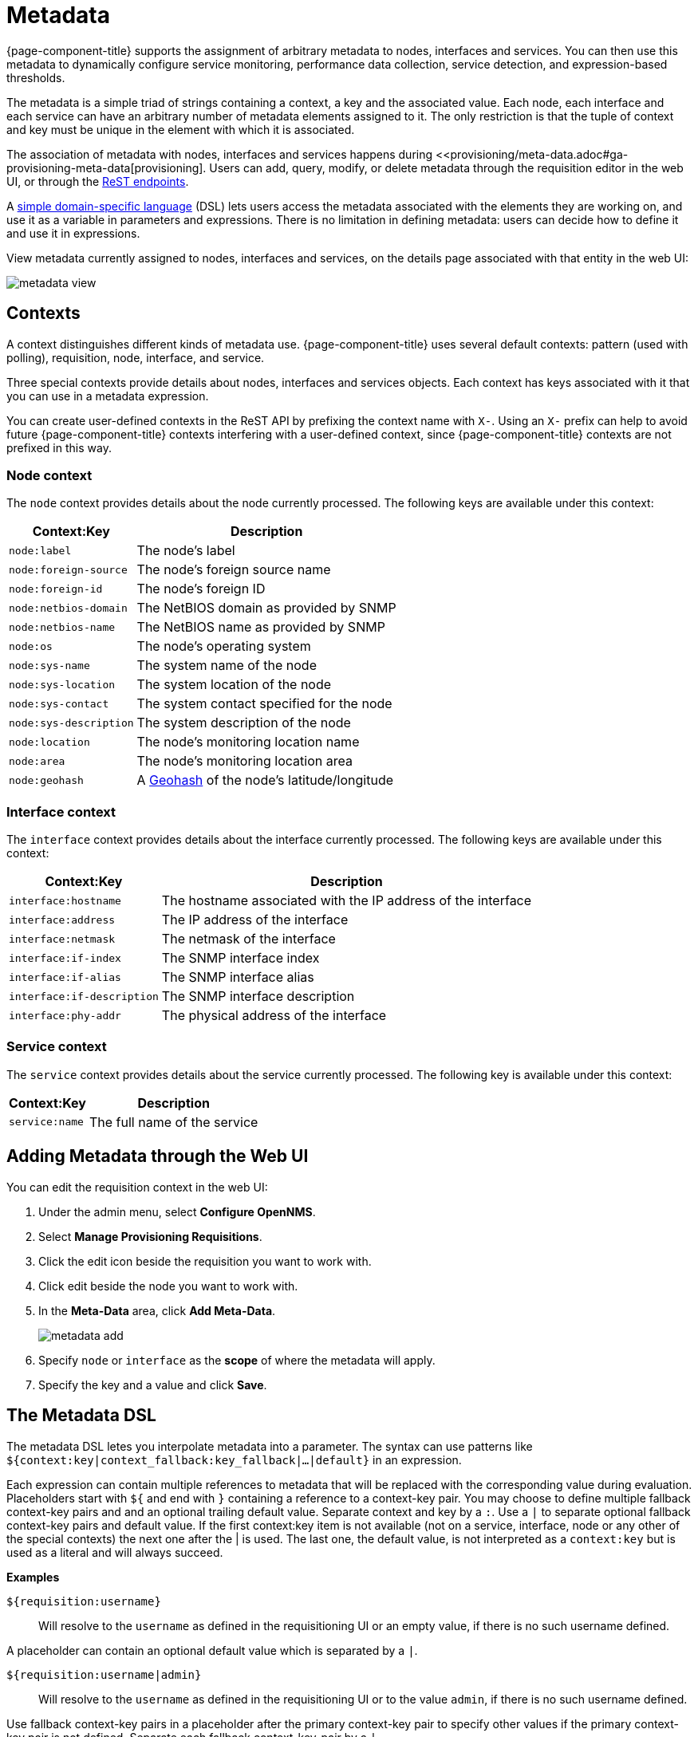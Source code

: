 
[[metadata-overview]]
= Metadata

{page-component-title} supports the assignment of arbitrary metadata to nodes, interfaces and services.
You can then use this metadata to dynamically configure service monitoring, performance data collection, service detection, and expression-based thresholds.

The metadata is a simple triad of strings containing a context, a key and the associated value.
Each node, each interface and each service can have an arbitrary number of metadata elements assigned to it.
The only restriction is that the tuple of context and key must be unique in the element with which it is associated.

The association of metadata with nodes, interfaces and services happens during <<provisioning/meta-data.adoc#ga-provisioning-meta-data[provisioning].
Users can add, query, modify, or delete metadata through the requisition editor in the web UI, or through the xref:development:rest/meta-data.adoc#metadata-rest[ReST endpoints].

A <<ga-meta-data-dsl, simple domain-specific language>> (DSL) lets users access the metadata associated with the elements they are working on, and use it as a variable in parameters and expressions.
There is no limitation in defining metadata: users can decide how to define it and use it in expressions.

View metadata currently assigned to nodes, interfaces and services, on the details page associated with that entity in the web UI:

image:metadata/metadata-view.png[]

== Contexts

A context distinguishes different kinds of metadata use.
{page-component-title} uses several default contexts: pattern (used with polling), requisition, node, interface, and service.

Three special contexts provide details about nodes, interfaces and services objects.
Each context has keys associated with it that you can use in a metadata expression.

You can create user-defined contexts in the ReST API by prefixing the context name with `X-`.
Using an `X-` prefix can help to avoid future {page-component-title} contexts interfering with a user-defined context, since {page-component-title} contexts are not prefixed in this way.

=== Node context

The `node` context provides details about the node currently processed.
The following keys are available under this context:

[options="header, autowidth"]
|===
| Context:Key            | Description
| `node:label`           | The node's label
| `node:foreign-source`  | The node's foreign source name
| `node:foreign-id`      | The node's foreign ID
| `node:netbios-domain`  | The NetBIOS domain as provided by SNMP
| `node:netbios-name`    | The NetBIOS name as provided by SNMP
| `node:os`              | The node's operating system
| `node:sys-name`        | The system name of the node
| `node:sys-location`    | The system location of the node
| `node:sys-contact`     | The system contact specified for the node
| `node:sys-description` | The system description of the node
| `node:location`        | The node's monitoring location name
| `node:area`            | The node's monitoring location area
| `node:geohash`         | A xref:https://en.wikipedia.org/wiki/Geohash[Geohash] of the node's latitude/longitude
|===

=== Interface context

The `interface` context provides details about the interface currently processed.
The following keys are available under this context:

[options="header, autowidth"]
|===
| Context:Key                | Description
| `interface:hostname`       | The hostname associated with the IP address of the interface
| `interface:address`        | The IP address of the interface
| `interface:netmask`        | The netmask of the interface
| `interface:if-index`       | The SNMP interface index
| `interface:if-alias`       | The SNMP interface alias
| `interface:if-description` | The SNMP interface description
| `interface:phy-addr`       | The physical address of the interface
|===

=== Service context

The `service` context provides details about the service currently processed.
The following key is available under this context:

[options="header, autowidth"]
|===
| Context:Key        | Description
| `service:name`     | The full name of the service
|===

[[ga-metadata-webui]]
== Adding Metadata through the Web UI

You can edit the requisition context in the web UI:

. Under the admin menu, select *Configure OpenNMS*.
. Select *Manage Provisioning Requisitions*.
. Click the edit icon beside the requisition you want to work with.
. Click edit beside the node you want to work with.
. In the *Meta-Data* area, click *Add Meta-Data*.
+
image:metadata/metadata_add.png[]

. Specify `node` or `interface` as the *scope* of where the metadata will apply.
. Specify the key and a value and click *Save*.

[[ga-meta-data-dsl]]
== The Metadata DSL
The metadata DSL letes you interpolate metadata into a parameter.
The syntax can use patterns like `${context:key|context_fallback:key_fallback|...|default}` in an expression.

Each expression can contain multiple references to metadata that will be replaced with the corresponding value during evaluation.
Placeholders start with `${` and end with `}` containing a reference to a context-key pair.
You may choose to define multiple fallback context-key pairs and and an optional trailing default value.
Separate context and key by a `:`.
Use a `|` to separate optional fallback context-key pairs and default value.
If the first context:key item is not available (not on a service, interface, node or any other of the special contexts) the next one after the | is used.
The last one, the default value, is not interpreted as a `context:key` but is used as a literal and will always succeed.

*Examples*

`${requisition:username}`::
Will resolve to the `username` as defined in the requisitioning UI or an empty value, if there is no such username defined.

A placeholder can contain an optional default value which is separated by a `|`.

`${requisition:username|admin}`::
Will resolve to the `username` as defined in the requisitioning UI or to the value `admin`, if there is no such username defined.

Use fallback context-key pairs in a placeholder after the primary context-key pair to specify other values if the primary context-key pair is not defined.
Separate each fallback context-key-pair by a `|`.

`${requisition:username|requisition:account|admin}`::
Will resolve to the `username` as defined in the requisitioning UI.
If there is no such username defined, the fallback `account` will be used.
If neither exist, the fallback value `admin` will be used.

To resolve the value associated with context-key pair, the DSL uses scopes that determine the resolution order.
The last scope will be queried first and if a scope does not contain the queried context-key tuple, the next one will be queried.
For example, the resolution of a query on a service entity would be service metadata->interface metatdata->node metadata.
On an interface, it is metadata->interface metatdata->node metadata.
On the node level, only the node is queried.

Which scopes are available depends on the environment for which an expression is evaluated and is documented in the corresponding places elsewhere in this guide.
Some environments also provide additional scopes that are not backed by the persisted metadata but provide additional metadata related to the current evaluation.

=== Testing an expression
To test an expression, there is a karaf shell command which interpolates a string containing a pattern to the final result:

[source]
----
admin@opennms> opennms:metadata-test -n 1 -i 192.168.0.100 -s ICMP '${fruits:apple|fruits:banana|vegetables:tomato|blue}'
---
Meta-Data for node (id=1)
fruits:
  apple='green'
  banana='yellow'
vegetables:
  tomato='red'
---
Meta-Data for interface (ipAddress=192.168.0.100):
fruits:
  apple='brown'
---
Meta-Data for service (name=ICMP):
fruits:
  apple='red'
---
Input: '${fruits:apple|fruits:banana|vegetables:tomato|blue}'
Output: 'red'
admin@opennms>
----

=== Uses
The following places allow the use the Metadata DSL:

* <<provisioning/auto-discovery-detectors.adoc#ga-provisioning-detectors-meta-data,Provisioning Detectors>>
* <<service-assurance/configuration.adoc#ga-pollerd-configuration-meta-data, Service Assurance>>
* <<performance-data-collection/collectd/collection-packages.adoc#ga-collectd-packages-services-meta-data, Performance Management>>
* <<reference:configuration/ttl-rpc.adoc#metadata-ttls, Using metadata for TTLs>>
* <<thresholds/thresholding.adoc#ga-threshhold-metadata, Expression-Based Thresholds>>
* <<notifications/introduction.adoc#ga-notifications, Notifications>>
